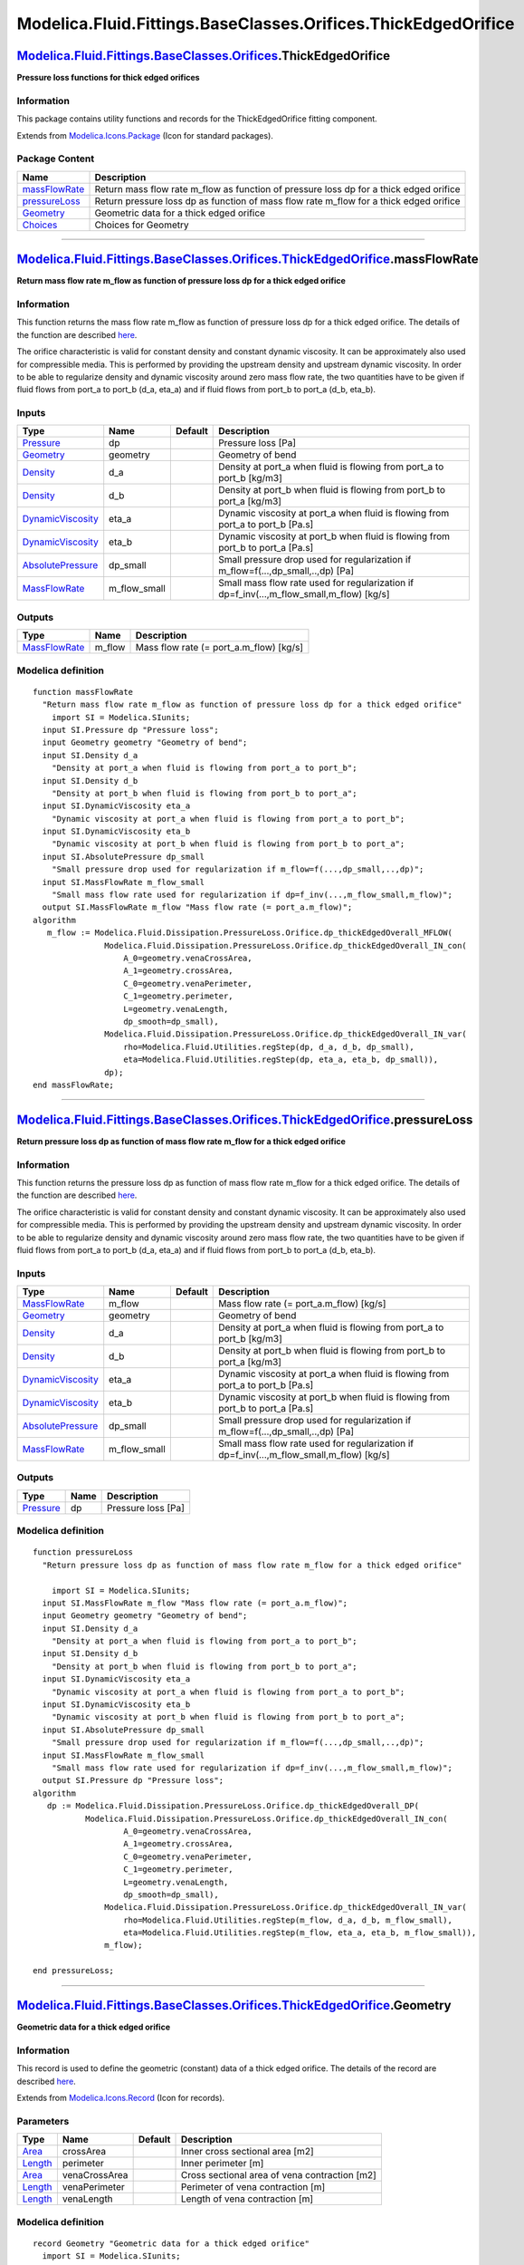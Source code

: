 ==============================================================
Modelica.Fluid.Fittings.BaseClasses.Orifices.ThickEdgedOrifice
==============================================================

`Modelica.Fluid.Fittings.BaseClasses.Orifices <Modelica_Fluid_Fittings_BaseClasses_Orifices.html#Modelica.Fluid.Fittings.BaseClasses.Orifices>`_.ThickEdgedOrifice
------------------------------------------------------------------------------------------------------------------------------------------------------------------

**Pressure loss functions for thick edged orifices**

Information
~~~~~~~~~~~

::

This package contains utility functions and records for the
ThickEdgedOrifice fitting component.

::

Extends from
`Modelica.Icons.Package <Modelica_Icons_Package.html#Modelica.Icons.Package>`_
(Icon for standard packages).

Package Content
~~~~~~~~~~~~~~~

+---------------------------------------------------------------------------------------------------------------------------------------------------------------------------------------------------------------------------------------------------+-------------------------------------------------------------------------------------------+
| Name                                                                                                                                                                                                                                              | Description                                                                               |
+===================================================================================================================================================================================================================================================+===========================================================================================+
| |image4| `massFlowRate <Modelica_Fluid_Fittings_BaseClasses_Orifices_ThickEdgedOrifice.html#Modelica.Fluid.Fittings.BaseClasses.Orifices.ThickEdgedOrifice.massFlowRate>`_                                                                        | Return mass flow rate m\_flow as function of pressure loss dp for a thick edged orifice   |
+---------------------------------------------------------------------------------------------------------------------------------------------------------------------------------------------------------------------------------------------------+-------------------------------------------------------------------------------------------+
| |image5| `pressureLoss <Modelica_Fluid_Fittings_BaseClasses_Orifices_ThickEdgedOrifice.html#Modelica.Fluid.Fittings.BaseClasses.Orifices.ThickEdgedOrifice.pressureLoss>`_                                                                        | Return pressure loss dp as function of mass flow rate m\_flow for a thick edged orifice   |
+---------------------------------------------------------------------------------------------------------------------------------------------------------------------------------------------------------------------------------------------------+-------------------------------------------------------------------------------------------+
| |image6| `Geometry <Modelica_Fluid_Fittings_BaseClasses_Orifices_ThickEdgedOrifice.html#Modelica.Fluid.Fittings.BaseClasses.Orifices.ThickEdgedOrifice.Geometry>`_                                                                                | Geometric data for a thick edged orifice                                                  |
+---------------------------------------------------------------------------------------------------------------------------------------------------------------------------------------------------------------------------------------------------+-------------------------------------------------------------------------------------------+
| |image7| `Choices <Modelica_Fluid_Fittings_BaseClasses_Orifices_ThickEdgedOrifice_Choices.html#Modelica.Fluid.Fittings.BaseClasses.Orifices.ThickEdgedOrifice.Choices>`_                                                                          | Choices for Geometry                                                                      |
+---------------------------------------------------------------------------------------------------------------------------------------------------------------------------------------------------------------------------------------------------+-------------------------------------------------------------------------------------------+

--------------

`Modelica.Fluid.Fittings.BaseClasses.Orifices.ThickEdgedOrifice <Modelica_Fluid_Fittings_BaseClasses_Orifices_ThickEdgedOrifice.html#Modelica.Fluid.Fittings.BaseClasses.Orifices.ThickEdgedOrifice>`_.massFlowRate
-------------------------------------------------------------------------------------------------------------------------------------------------------------------------------------------------------------------

**Return mass flow rate m\_flow as function of pressure loss dp for a
thick edged orifice**

Information
~~~~~~~~~~~

::

This function returns the mass flow rate m\_flow as function of pressure
loss dp for a thick edged orifice. The details of the function are
described
`here <Modelica_Fluid_Dissipation_Utilities_SharedDocumentation_PressureLoss_Orifice.html#Modelica.Fluid.Dissipation.Utilities.SharedDocumentation.PressureLoss.Orifice.dp_thickEdgedOverall>`_.

The orifice characteristic is valid for constant density and constant
dynamic viscosity. It can be approximately also used for compressible
media. This is performed by providing the upstream density and upstream
dynamic viscosity. In order to be able to regularize density and dynamic
viscosity around zero mass flow rate, the two quantities have to be
given if fluid flows from port\_a to port\_b (d\_a, eta\_a) and if fluid
flows from port\_b to port\_a (d\_b, eta\_b).

::

Inputs
~~~~~~

+-------------------------------------------------------------------------------------------------------------------------------------------------------------+------------------+-----------+------------------------------------------------------------------------------------------------+
| Type                                                                                                                                                        | Name             | Default   | Description                                                                                    |
+=============================================================================================================================================================+==================+===========+================================================================================================+
| `Pressure <Modelica_SIunits.html#Modelica.SIunits.Pressure>`_                                                                                               | dp               |           | Pressure loss [Pa]                                                                             |
+-------------------------------------------------------------------------------------------------------------------------------------------------------------+------------------+-----------+------------------------------------------------------------------------------------------------+
| `Geometry <Modelica_Fluid_Fittings_BaseClasses_Orifices_ThickEdgedOrifice.html#Modelica.Fluid.Fittings.BaseClasses.Orifices.ThickEdgedOrifice.Geometry>`_   | geometry         |           | Geometry of bend                                                                               |
+-------------------------------------------------------------------------------------------------------------------------------------------------------------+------------------+-----------+------------------------------------------------------------------------------------------------+
| `Density <Modelica_SIunits.html#Modelica.SIunits.Density>`_                                                                                                 | d\_a             |           | Density at port\_a when fluid is flowing from port\_a to port\_b [kg/m3]                       |
+-------------------------------------------------------------------------------------------------------------------------------------------------------------+------------------+-----------+------------------------------------------------------------------------------------------------+
| `Density <Modelica_SIunits.html#Modelica.SIunits.Density>`_                                                                                                 | d\_b             |           | Density at port\_b when fluid is flowing from port\_b to port\_a [kg/m3]                       |
+-------------------------------------------------------------------------------------------------------------------------------------------------------------+------------------+-----------+------------------------------------------------------------------------------------------------+
| `DynamicViscosity <Modelica_SIunits.html#Modelica.SIunits.DynamicViscosity>`_                                                                               | eta\_a           |           | Dynamic viscosity at port\_a when fluid is flowing from port\_a to port\_b [Pa.s]              |
+-------------------------------------------------------------------------------------------------------------------------------------------------------------+------------------+-----------+------------------------------------------------------------------------------------------------+
| `DynamicViscosity <Modelica_SIunits.html#Modelica.SIunits.DynamicViscosity>`_                                                                               | eta\_b           |           | Dynamic viscosity at port\_b when fluid is flowing from port\_b to port\_a [Pa.s]              |
+-------------------------------------------------------------------------------------------------------------------------------------------------------------+------------------+-----------+------------------------------------------------------------------------------------------------+
| `AbsolutePressure <Modelica_SIunits.html#Modelica.SIunits.AbsolutePressure>`_                                                                               | dp\_small        |           | Small pressure drop used for regularization if m\_flow=f(...,dp\_small,..,dp) [Pa]             |
+-------------------------------------------------------------------------------------------------------------------------------------------------------------+------------------+-----------+------------------------------------------------------------------------------------------------+
| `MassFlowRate <Modelica_SIunits.html#Modelica.SIunits.MassFlowRate>`_                                                                                       | m\_flow\_small   |           | Small mass flow rate used for regularization if dp=f\_inv(...,m\_flow\_small,m\_flow) [kg/s]   |
+-------------------------------------------------------------------------------------------------------------------------------------------------------------+------------------+-----------+------------------------------------------------------------------------------------------------+

Outputs
~~~~~~~

+-------------------------------------------------------------------------+-----------+---------------------------------------------+
| Type                                                                    | Name      | Description                                 |
+=========================================================================+===========+=============================================+
| `MassFlowRate <Modelica_SIunits.html#Modelica.SIunits.MassFlowRate>`_   | m\_flow   | Mass flow rate (= port\_a.m\_flow) [kg/s]   |
+-------------------------------------------------------------------------+-----------+---------------------------------------------+

Modelica definition
~~~~~~~~~~~~~~~~~~~

::

    function massFlowRate 
      "Return mass flow rate m_flow as function of pressure loss dp for a thick edged orifice"
        import SI = Modelica.SIunits;
      input SI.Pressure dp "Pressure loss";
      input Geometry geometry "Geometry of bend";
      input SI.Density d_a 
        "Density at port_a when fluid is flowing from port_a to port_b";
      input SI.Density d_b 
        "Density at port_b when fluid is flowing from port_b to port_a";
      input SI.DynamicViscosity eta_a 
        "Dynamic viscosity at port_a when fluid is flowing from port_a to port_b";
      input SI.DynamicViscosity eta_b 
        "Dynamic viscosity at port_b when fluid is flowing from port_b to port_a";
      input SI.AbsolutePressure dp_small 
        "Small pressure drop used for regularization if m_flow=f(...,dp_small,..,dp)";
      input SI.MassFlowRate m_flow_small 
        "Small mass flow rate used for regularization if dp=f_inv(...,m_flow_small,m_flow)";
      output SI.MassFlowRate m_flow "Mass flow rate (= port_a.m_flow)";
    algorithm 
       m_flow := Modelica.Fluid.Dissipation.PressureLoss.Orifice.dp_thickEdgedOverall_MFLOW(
                   Modelica.Fluid.Dissipation.PressureLoss.Orifice.dp_thickEdgedOverall_IN_con(
                       A_0=geometry.venaCrossArea,
                       A_1=geometry.crossArea,
                       C_0=geometry.venaPerimeter,
                       C_1=geometry.perimeter,
                       L=geometry.venaLength,
                       dp_smooth=dp_small),
                   Modelica.Fluid.Dissipation.PressureLoss.Orifice.dp_thickEdgedOverall_IN_var(
                       rho=Modelica.Fluid.Utilities.regStep(dp, d_a, d_b, dp_small),
                       eta=Modelica.Fluid.Utilities.regStep(dp, eta_a, eta_b, dp_small)),
                   dp);
    end massFlowRate;

--------------

`Modelica.Fluid.Fittings.BaseClasses.Orifices.ThickEdgedOrifice <Modelica_Fluid_Fittings_BaseClasses_Orifices_ThickEdgedOrifice.html#Modelica.Fluid.Fittings.BaseClasses.Orifices.ThickEdgedOrifice>`_.pressureLoss
-------------------------------------------------------------------------------------------------------------------------------------------------------------------------------------------------------------------

**Return pressure loss dp as function of mass flow rate m\_flow for a
thick edged orifice**

Information
~~~~~~~~~~~

::

This function returns the pressure loss dp as function of mass flow rate
m\_flow for a thick edged orifice. The details of the function are
described
`here <Modelica_Fluid_Dissipation_Utilities_SharedDocumentation_PressureLoss_Orifice.html#Modelica.Fluid.Dissipation.Utilities.SharedDocumentation.PressureLoss.Orifice.dp_thickEdgedOverall>`_.

The orifice characteristic is valid for constant density and constant
dynamic viscosity. It can be approximately also used for compressible
media. This is performed by providing the upstream density and upstream
dynamic viscosity. In order to be able to regularize density and dynamic
viscosity around zero mass flow rate, the two quantities have to be
given if fluid flows from port\_a to port\_b (d\_a, eta\_a) and if fluid
flows from port\_b to port\_a (d\_b, eta\_b).

::

Inputs
~~~~~~

+-------------------------------------------------------------------------------------------------------------------------------------------------------------+------------------+-----------+------------------------------------------------------------------------------------------------+
| Type                                                                                                                                                        | Name             | Default   | Description                                                                                    |
+=============================================================================================================================================================+==================+===========+================================================================================================+
| `MassFlowRate <Modelica_SIunits.html#Modelica.SIunits.MassFlowRate>`_                                                                                       | m\_flow          |           | Mass flow rate (= port\_a.m\_flow) [kg/s]                                                      |
+-------------------------------------------------------------------------------------------------------------------------------------------------------------+------------------+-----------+------------------------------------------------------------------------------------------------+
| `Geometry <Modelica_Fluid_Fittings_BaseClasses_Orifices_ThickEdgedOrifice.html#Modelica.Fluid.Fittings.BaseClasses.Orifices.ThickEdgedOrifice.Geometry>`_   | geometry         |           | Geometry of bend                                                                               |
+-------------------------------------------------------------------------------------------------------------------------------------------------------------+------------------+-----------+------------------------------------------------------------------------------------------------+
| `Density <Modelica_SIunits.html#Modelica.SIunits.Density>`_                                                                                                 | d\_a             |           | Density at port\_a when fluid is flowing from port\_a to port\_b [kg/m3]                       |
+-------------------------------------------------------------------------------------------------------------------------------------------------------------+------------------+-----------+------------------------------------------------------------------------------------------------+
| `Density <Modelica_SIunits.html#Modelica.SIunits.Density>`_                                                                                                 | d\_b             |           | Density at port\_b when fluid is flowing from port\_b to port\_a [kg/m3]                       |
+-------------------------------------------------------------------------------------------------------------------------------------------------------------+------------------+-----------+------------------------------------------------------------------------------------------------+
| `DynamicViscosity <Modelica_SIunits.html#Modelica.SIunits.DynamicViscosity>`_                                                                               | eta\_a           |           | Dynamic viscosity at port\_a when fluid is flowing from port\_a to port\_b [Pa.s]              |
+-------------------------------------------------------------------------------------------------------------------------------------------------------------+------------------+-----------+------------------------------------------------------------------------------------------------+
| `DynamicViscosity <Modelica_SIunits.html#Modelica.SIunits.DynamicViscosity>`_                                                                               | eta\_b           |           | Dynamic viscosity at port\_b when fluid is flowing from port\_b to port\_a [Pa.s]              |
+-------------------------------------------------------------------------------------------------------------------------------------------------------------+------------------+-----------+------------------------------------------------------------------------------------------------+
| `AbsolutePressure <Modelica_SIunits.html#Modelica.SIunits.AbsolutePressure>`_                                                                               | dp\_small        |           | Small pressure drop used for regularization if m\_flow=f(...,dp\_small,..,dp) [Pa]             |
+-------------------------------------------------------------------------------------------------------------------------------------------------------------+------------------+-----------+------------------------------------------------------------------------------------------------+
| `MassFlowRate <Modelica_SIunits.html#Modelica.SIunits.MassFlowRate>`_                                                                                       | m\_flow\_small   |           | Small mass flow rate used for regularization if dp=f\_inv(...,m\_flow\_small,m\_flow) [kg/s]   |
+-------------------------------------------------------------------------------------------------------------------------------------------------------------+------------------+-----------+------------------------------------------------------------------------------------------------+

Outputs
~~~~~~~

+-----------------------------------------------------------------+--------+----------------------+
| Type                                                            | Name   | Description          |
+=================================================================+========+======================+
| `Pressure <Modelica_SIunits.html#Modelica.SIunits.Pressure>`_   | dp     | Pressure loss [Pa]   |
+-----------------------------------------------------------------+--------+----------------------+

Modelica definition
~~~~~~~~~~~~~~~~~~~

::

    function pressureLoss 
      "Return pressure loss dp as function of mass flow rate m_flow for a thick edged orifice"

        import SI = Modelica.SIunits;
      input SI.MassFlowRate m_flow "Mass flow rate (= port_a.m_flow)";
      input Geometry geometry "Geometry of bend";
      input SI.Density d_a 
        "Density at port_a when fluid is flowing from port_a to port_b";
      input SI.Density d_b 
        "Density at port_b when fluid is flowing from port_b to port_a";
      input SI.DynamicViscosity eta_a 
        "Dynamic viscosity at port_a when fluid is flowing from port_a to port_b";
      input SI.DynamicViscosity eta_b 
        "Dynamic viscosity at port_b when fluid is flowing from port_b to port_a";
      input SI.AbsolutePressure dp_small 
        "Small pressure drop used for regularization if m_flow=f(...,dp_small,..,dp)";
      input SI.MassFlowRate m_flow_small 
        "Small mass flow rate used for regularization if dp=f_inv(...,m_flow_small,m_flow)";
      output SI.Pressure dp "Pressure loss";
    algorithm 
       dp := Modelica.Fluid.Dissipation.PressureLoss.Orifice.dp_thickEdgedOverall_DP(
               Modelica.Fluid.Dissipation.PressureLoss.Orifice.dp_thickEdgedOverall_IN_con(
                       A_0=geometry.venaCrossArea,
                       A_1=geometry.crossArea,
                       C_0=geometry.venaPerimeter,
                       C_1=geometry.perimeter,
                       L=geometry.venaLength,
                       dp_smooth=dp_small),
                   Modelica.Fluid.Dissipation.PressureLoss.Orifice.dp_thickEdgedOverall_IN_var(
                       rho=Modelica.Fluid.Utilities.regStep(m_flow, d_a, d_b, m_flow_small),
                       eta=Modelica.Fluid.Utilities.regStep(m_flow, eta_a, eta_b, m_flow_small)),
                   m_flow);

    end pressureLoss;

--------------

|image8| `Modelica.Fluid.Fittings.BaseClasses.Orifices.ThickEdgedOrifice <Modelica_Fluid_Fittings_BaseClasses_Orifices_ThickEdgedOrifice.html#Modelica.Fluid.Fittings.BaseClasses.Orifices.ThickEdgedOrifice>`_.Geometry
------------------------------------------------------------------------------------------------------------------------------------------------------------------------------------------------------------------------

**Geometric data for a thick edged orifice**

Information
~~~~~~~~~~~

::

This record is used to define the geometric (constant) data of a thick
edged orifice. The details of the record are described
`here <Modelica_Fluid_Dissipation_Utilities_SharedDocumentation_PressureLoss_Orifice.html#Modelica.Fluid.Dissipation.Utilities.SharedDocumentation.PressureLoss.Orifice.dp_thickEdgedOverall>`_.

::

Extends from
`Modelica.Icons.Record <Modelica_Icons.html#Modelica.Icons.Record>`_
(Icon for records).

Parameters
~~~~~~~~~~

+-------------------------------------------------------------+-----------------+-----------+-------------------------------------------------+
| Type                                                        | Name            | Default   | Description                                     |
+=============================================================+=================+===========+=================================================+
| `Area <Modelica_SIunits.html#Modelica.SIunits.Area>`_       | crossArea       |           | Inner cross sectional area [m2]                 |
+-------------------------------------------------------------+-----------------+-----------+-------------------------------------------------+
| `Length <Modelica_SIunits.html#Modelica.SIunits.Length>`_   | perimeter       |           | Inner perimeter [m]                             |
+-------------------------------------------------------------+-----------------+-----------+-------------------------------------------------+
| `Area <Modelica_SIunits.html#Modelica.SIunits.Area>`_       | venaCrossArea   |           | Cross sectional area of vena contraction [m2]   |
+-------------------------------------------------------------+-----------------+-----------+-------------------------------------------------+
| `Length <Modelica_SIunits.html#Modelica.SIunits.Length>`_   | venaPerimeter   |           | Perimeter of vena contraction [m]               |
+-------------------------------------------------------------+-----------------+-----------+-------------------------------------------------+
| `Length <Modelica_SIunits.html#Modelica.SIunits.Length>`_   | venaLength      |           | Length of vena contraction [m]                  |
+-------------------------------------------------------------+-----------------+-----------+-------------------------------------------------+

Modelica definition
~~~~~~~~~~~~~~~~~~~

::

    record Geometry "Geometric data for a thick edged orifice"
      import SI = Modelica.SIunits;
      extends Modelica.Icons.Record;

      SI.Area crossArea "Inner cross sectional area";
      SI.Length perimeter "Inner perimeter";

      SI.Area venaCrossArea "Cross sectional area of vena contraction";
      SI.Length venaPerimeter "Perimeter of vena contraction";
      SI.Length venaLength "Length of vena contraction";

    end Geometry;

--------------

`Automatically generated <http://www.3ds.com/>`_ Fri Nov 12 16:31:18
2010.

.. |Modelica.Fluid.Fittings.BaseClasses.Orifices.ThickEdgedOrifice.massFlowRate| image:: Modelica.Fluid.Fittings.BaseClasses.Orifices.ThickEdgedOrifice.massFlowRateS.png
.. |Modelica.Fluid.Fittings.BaseClasses.Orifices.ThickEdgedOrifice.pressureLoss| image:: Modelica.Fluid.Fittings.BaseClasses.Orifices.ThickEdgedOrifice.massFlowRateS.png
.. |Modelica.Fluid.Fittings.BaseClasses.Orifices.ThickEdgedOrifice.Geometry| image:: Modelica.Fluid.Fittings.BaseClasses.Orifices.ThickEdgedOrifice.GeometryS.png
.. |Modelica.Fluid.Fittings.BaseClasses.Orifices.ThickEdgedOrifice.Choices| image:: Modelica.Fluid.Fittings.BaseClasses.Orifices.ThickEdgedOrifice.ChoicesS.png
.. |image4| image:: Modelica.Fluid.Fittings.BaseClasses.Orifices.ThickEdgedOrifice.massFlowRateS.png
.. |image5| image:: Modelica.Fluid.Fittings.BaseClasses.Orifices.ThickEdgedOrifice.massFlowRateS.png
.. |image6| image:: Modelica.Fluid.Fittings.BaseClasses.Orifices.ThickEdgedOrifice.GeometryS.png
.. |image7| image:: Modelica.Fluid.Fittings.BaseClasses.Orifices.ThickEdgedOrifice.ChoicesS.png
.. |image8| image:: Modelica.Fluid.Fittings.BaseClasses.Orifices.ThickEdgedOrifice.GeometryI.png
